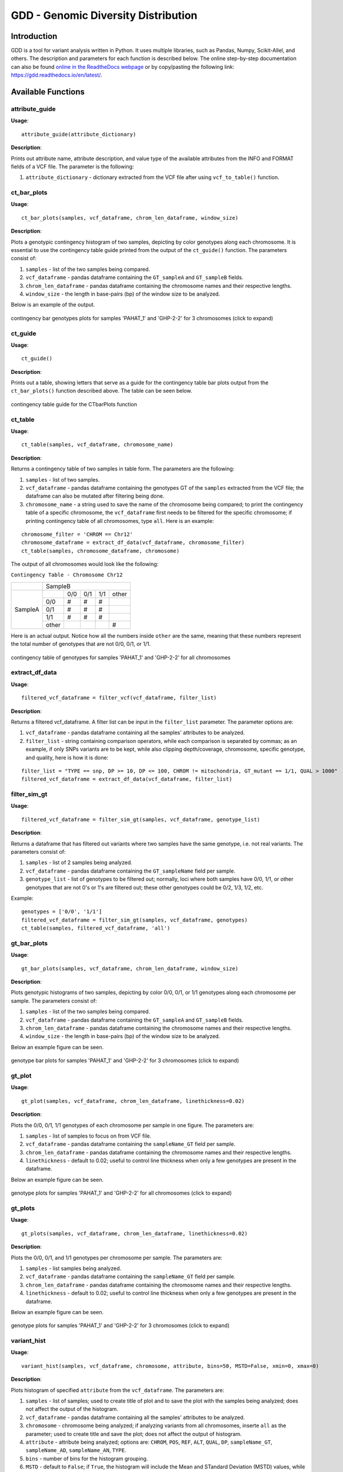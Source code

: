 .. gdd documentation master file, created by
   sphinx-quickstart on Tue Feb  2 11:10:57 2021.
   You can adapt this file completely to your liking, but it should at least
   contain the root `toctree` directive.

GDD - Genomic Diversity Distribution
====================================

Introduction
------------

GDD is a tool for variant analysis written in Python. It uses multiple libraries, such as Pandas, Numpy, Scikit-Allel, and others. The description and parameters for each function is described below. The online step-by-step documentation can also be found `online in the ReadtheDocs webpage <https://gdd.readthedocs.io/en/latest/>`_ or by copy/pasting the following link: https://gdd.readthedocs.io/en/latest/.

Available Functions
-------------------

attribute_guide
^^^^^^^^^^^^^^^

**Usage**:

::

   attribute_guide(attribute_dictionary)

**Description**:

Prints out attribute name, attribute description, and value type of the available attributes from the INFO and FORMAT fields of a VCF file. The parameter is the following:

1. ``attribute_dictionary`` - dictionary extracted from the VCF file after using ``vcf_to_table()`` function.

ct_bar_plots
^^^^^^^^^^^^

**Usage**:

::

   ct_bar_plots(samples, vcf_dataframe, chrom_len_dataframe, window_size)

**Description**:

Plots a genotypic contingency histogram of two samples, depicting by color genotypes along each chromosome. It is essential to use the contingency table guide printed from the output of the ``ct_guide()`` function. The parameters consist of:

1. ``samples`` - list of the two samples being compared.
2. ``vcf_dataframe`` - pandas dataframe containing the ``GT_sampleA`` and ``GT_sampleB`` fields.
3. ``chrom_len_dataframe`` - pandas dataframe containing the chromosome names and their respective lengths.
4. ``window_size`` - the length in base-pairs (bp) of the window size to be analyzed.

Below is an example of the output.

.. figure:: docs/images/ctbarplot.png
   :alt: ct-bar-plot
   :width: 600
   :align: center

   contingency bar genotypes plots for samples 'PAHAT_1' and 'GHP-2-2' for 3 chromosomes (click to expand)

ct_guide
^^^^^^^^

**Usage**: 

:: 

   ct_guide()

**Description**:

Prints out a table, showing letters that serve as a guide for the contingency table bar plots output from the ``ct_bar_plots()`` function described above. The table can be seen below.

.. figure:: docs/images/ctguide.png
   :alt: ct-guide
   :align: center

   contingency table guide for the CTbarPlots function

ct_table
^^^^^^^^

**Usage**:

::

   ct_table(samples, vcf_dataframe, chromosome_name)

**Description**:

Returns a contingency table of two samples in table form. The parameters are the following:

1. ``samples`` - list of two samples.
2. ``vcf_dataframe`` - pandas dataframe containing the genotypes GT of the ``samples`` extracted from the VCF file; the dataframe can also be mutated after filtering being done.
3. ``chromosome_name`` - a string used to save the name of the chromosome being compared; to print the contingency table of a specific chromosome, the ``vcf_dataframe`` first needs to be filtered for the specific chromosome; if printing contingency table of all chromosomes, type ``all``. Here is an example:

::

   
   chromosome_filter = 'CHROM == Chr12'
   chromosome_dataframe = extract_df_data(vcf_dataframe, chromosome_filter)
   ct_table(samples, chromosome_dataframe, chromosome)

The output of all chromosomes would look like the following:

``Contingency Table - Chromosome Chr12``

+--------------+-----------------------------------------------+
|              |                SampleB                        |
+--------------+---------+---------+---------+---------+-------+
|              |         |  0/0    |   0/1   |   1/1   | other |
|              +---------+---------+---------+---------+-------+
|              |   0/0   |   #     |    #    |    #    |       |
|              +---------+---------+---------+---------+-------+
|   SampleA    |   0/1   |   #     |    #    |    #    |       |
|              +---------+---------+---------+---------+-------+
|              |   1/1   |   #     |    #    |    #    |       |
|              +---------+---------+---------+---------+-------+
|              |  other  |         |         |         |   #   |
+--------------+---------+---------+---------+---------+-------+

Here is an actual output. Notice how all the numbers inside ``other`` are the same, meaning that these numbers represent the total number of genotypes that are not 0/0, 0/1, or 1/1.

.. figure:: docs/images/cttable.png
   :alt: ct-table
   :align: center

   contingency table of genotypes for samples 'PAHAT_1' and 'GHP-2-2' for all chromosomes

extract_df_data
^^^^^^^^^^^^^^^

**Usage**:

::

   filtered_vcf_dataframe = filter_vcf(vcf_dataframe, filter_list)

**Description**:

Returns a filtered vcf_dataframe. A filter list can be input in the ``filter_list`` parameter. The parameter options are:

1. ``vcf_dataframe`` - pandas dataframe containing all the samples' attributes to be analyzed.
2. ``filter_list`` - string containing comparison operators, while each comparison is separated by commas; as an example, if only SNPs variants are to be kept, while also clipping depth/coverage, chromosome, specific genotype, and quality, here is how it is done:

::

   filter_list = "TYPE == snp, DP >= 10, DP <= 100, CHROM != mitochondria, GT_mutant == 1/1, QUAL > 1000"
   filtered_vcf_dataframe = extract_df_data(vcf_dataframe, filter_list)

filter_sim_gt
^^^^^^^^^^^^^

**Usage**:

::

   filtered_vcf_dataframe = filter_sim_gt(samples, vcf_dataframe, genotype_list)

**Description**:

Returns a dataframe that has filtered out variants where two samples have the same genotype, i.e. not real variants. The parameters consist of:

1. ``samples`` - list of 2 samples being analyzed.
2. ``vcf_dataframe`` - pandas dataframe containing the ``GT_sampleName`` field per sample.
3. ``genotype_list`` - list of genotypes to be filtered out; normally, loci where both samples have 0/0, 1/1, or other genotypes that are not 0's or 1's are filtered out; these other genotypes could be 0/2, 1/3, 1/2, etc.

Example:

::

   genotypes = ['0/0', '1/1']
   filtered_vcf_dataframe = filter_sim_gt(samples, vcf_dataframe, genotypes)
   ct_table(samples, filtered_vcf_dataframe, 'all')

gt_bar_plots
^^^^^^^^^^^^

**Usage**:

::

   gt_bar_plots(samples, vcf_dataframe, chrom_len_dataframe, window_size)

**Description**:

Plots genotypic histograms of two samples, depicting by color 0/0, 0/1, or 1/1 genotypes along each chromosome per sample. The parameters consist of:

1. ``samples`` - list of the two samples being compared.
2. ``vcf_dataframe`` - pandas dataframe containing the ``GT_sampleA`` and ``GT_sampleB`` fields.
3. ``chrom_len_dataframe`` - pandas dataframe containing the chromosome names and their respective lengths.
4. ``window_size`` - the length in base-pairs (bp) of the window size to be analyzed.

Below an example figure can be seen.

.. figure:: docs/images/gtbarplots.png
   :alt: gt-bar-plots
   :width: 600
   :align: center

   genotype bar plots for samples 'PAHAT_1' and 'GHP-2-2' for 3 chromosomes (click to expand)

gt_plot
^^^^^^^

**Usage**:

::
   
   gt_plot(samples, vcf_dataframe, chrom_len_dataframe, linethickness=0.02)

**Description**:

Plots the 0/0, 0/1, 1/1 genotypes of each chromosome per sample in one figure. The parameters are:

1. ``samples`` - list of samples to focus on from VCF file.
2. ``vcf_dataframe`` - pandas dataframe containing the ``sampleName_GT`` field per sample.
3. ``chrom_len_dataframe`` - pandas dataframe containing the chromosome names and their respective lengths.
4. ``linethickness`` - default to 0.02; useful to control line thickness when only a few genotypes are present in the dataframe. 

Below an example figure can be seen.

.. figure:: docs/images/gtplot.png
   :alt: gt-plot
   :width: 600
   :align: center

   genotype plots for samples 'PAHAT_1' and 'GHP-2-2' for all chromosomes (click to expand)

gt_plots
^^^^^^^^

**Usage**:

::

   gt_plots(samples, vcf_dataframe, chrom_len_dataframe, linethickness=0.02)

**Description**:

Plots the 0/0, 0/1, and 1/1 genotypes per chromosome per sample. The parameters are:

1. ``samples`` - list samples being analyzed.
2. ``vcf_dataframe`` - pandas dataframe containing the ``sampleName_GT`` field per sample.
3. ``chrom_len_dataframe`` - pandas dataframe containing the chromosome names and their respective lengths.
4. ``linethickness`` - default to 0.02; useful to control line thickness when only a few genotypes are present in the dataframe.

Below an example figure can be seen.

.. figure:: docs/images/gtplots.png
   :alt: gt-plots
   :width: 600
   :align: center

   genotype plots for samples 'PAHAT_1' and 'GHP-2-2' for 3 chromosomes (click to expand)

variant_hist
^^^^^^^^^^^^

**Usage**:

::

   variant_hist(samples, vcf_dataframe, chromosome, attribute, bins=50, MSTD=False, xmin=0, xmax=0)

**Description**:

Plots histogram of specified ``attribute`` from the ``vcf_dataframe``. The parameters are:

1. ``samples`` - list of samples; used to create title of plot and to save the plot with the samples being analyzed; does not affect the output of the histogram.
2. ``vcf_dataframe`` - pandas dataframe containing all the samples' attributes to be analyzed.
3. ``chromosome`` - chromosome being analyzed; if analyzing variants from all chromosomes, inserte ``all`` as the parameter; used to create title and save the plot; does not affect the output of histogram.
4. ``attribute`` - attribute being analyzed; options are: ``CHROM``, ``POS``, ``REF``, ``ALT``, ``QUAL``, ``DP``, ``sampleName_GT``, ``sampleName_AD``, ``sampleName_AN``, ``TYPE``.
5. ``bins`` - number of bins for the histogram grouping.
6. ``MSTD`` - default to ``False``; if ``True``, the histogram will include the Mean and STandard Deviation (MSTD) values, while showing vertical lines of the first ± standard deviation.
7. ``xmin`` - default to 0; if edited, will not work unless used in combination with the ``xmax`` parameter.
8. ``xmax`` - default to 0, which in reality plots all the way to the maximum X value of the attribute; when bigger than 0, the x-axis will be limited to the number inserted.

Below multiple example figures for ``DP``, ``TYPE`` and ``PAHAT_1_GT`` can be seen.

.. figure:: docs/images/dphist.png
   :alt: dp-hist
   :width: 600
   :align: center

   ``DP`` histogram for 'PAHAT_1' for all chromosomes (click to expand)

.. figure:: docs/images/typehist.png
   :alt: type-hist
   :width: 600
   :align: center

   ``TYPE`` of mutations histogram for all samples and all chromosomes (click to expand)

.. figure:: docs/images/gthist.png
   :alt: gt-hist
   :width: 600
   :align: center

   ``PAHAT_1_GT`` histogram of sample ``PAHAT_1`` available genotypes in all chromosomes (click to expand)

vcf_to_table
^^^^^^^^^^^^

**Usage**:

::

   attributes, samples, vcf_dataframe, chrom_len_dataframe = vcf_to_table(vcf_file)

**Description**:

Extracts information from a VCF file as input and returns 4 outputs. First, the available attributes will be printed, giving the user the option to input wanted attributes besides the mandatory ones (specified in this printed output). The parameters are:

1. ``vcf_file`` - path/name to VCF file. 

The 4 outputs are the following:

1. ``attributes`` - dictionary containing the available attributes/fields in the VCF file.
2. ``samples`` - list of samples in the VCF file.
3. ``vcf_dataframe`` - pandas dataframe containing fields specified in prompt.
4. ``chrom_len_dataframe`` - pandas dataframe containing the chromosome names and their respective lengths.


